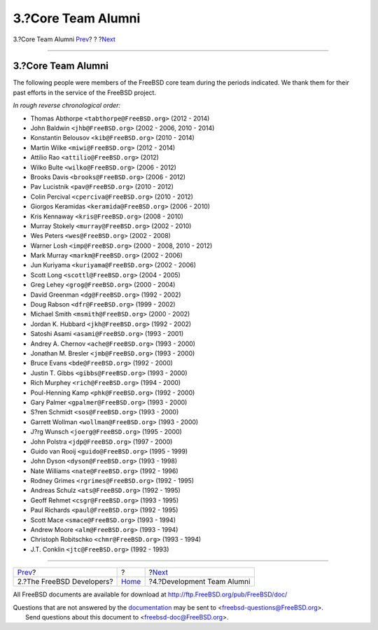 ===================
3.?Core Team Alumni
===================

.. raw:: html

   <div class="navheader">

3.?Core Team Alumni
`Prev <staff-committers.html>`__?
?
?\ `Next <contrib-develalumni.html>`__

--------------

.. raw:: html

   </div>

.. raw:: html

   <div class="sect1">

.. raw:: html

   <div class="titlepage" xmlns="">

.. raw:: html

   <div>

.. raw:: html

   <div>

3.?Core Team Alumni
-------------------

.. raw:: html

   </div>

.. raw:: html

   </div>

.. raw:: html

   </div>

The following people were members of the FreeBSD core team during the
periods indicated. We thank them for their past efforts in the service
of the FreeBSD project.

*In rough reverse chronological order:*

.. raw:: html

   <div class="itemizedlist">

-  Thomas Abthorpe ``<tabthorpe@FreeBSD.org>`` (2012 - 2014)

-  John Baldwin ``<jhb@FreeBSD.org>`` (2002 - 2006, 2010 - 2014)

-  Konstantin Belousov ``<kib@FreeBSD.org>`` (2010 - 2014)

-  Martin Wilke ``<miwi@FreeBSD.org>`` (2012 - 2014)

-  Attilio Rao ``<attilio@FreeBSD.org>`` (2012)

-  Wilko Bulte ``<wilko@FreeBSD.org>`` (2006 - 2012)

-  Brooks Davis ``<brooks@FreeBSD.org>`` (2006 - 2012)

-  Pav Lucistnik ``<pav@FreeBSD.org>`` (2010 - 2012)

-  Colin Percival ``<cperciva@FreeBSD.org>`` (2010 - 2012)

-  Giorgos Keramidas ``<keramida@FreeBSD.org>`` (2006 - 2010)

-  Kris Kennaway ``<kris@FreeBSD.org>`` (2008 - 2010)

-  Murray Stokely ``<murray@FreeBSD.org>`` (2002 - 2010)

-  Wes Peters ``<wes@FreeBSD.org>`` (2002 - 2008)

-  Warner Losh ``<imp@FreeBSD.org>`` (2000 - 2008, 2010 - 2012)

-  Mark Murray ``<markm@FreeBSD.org>`` (2002 - 2006)

-  Jun Kuriyama ``<kuriyama@FreeBSD.org>`` (2002 - 2006)

-  Scott Long ``<scottl@FreeBSD.org>`` (2004 - 2005)

-  Greg Lehey ``<grog@FreeBSD.org>`` (2000 - 2004)

-  David Greenman ``<dg@FreeBSD.org>`` (1992 - 2002)

-  Doug Rabson ``<dfr@FreeBSD.org>`` (1999 - 2002)

-  Michael Smith ``<msmith@FreeBSD.org>`` (2000 - 2002)

-  Jordan K. Hubbard ``<jkh@FreeBSD.org>`` (1992 - 2002)

-  Satoshi Asami ``<asami@FreeBSD.org>`` (1993 - 2001)

-  Andrey A. Chernov ``<ache@FreeBSD.org>`` (1993 - 2000)

-  Jonathan M. Bresler ``<jmb@FreeBSD.org>`` (1993 - 2000)

-  Bruce Evans ``<bde@FreeBSD.org>`` (1992 - 2000)

-  Justin T. Gibbs ``<gibbs@FreeBSD.org>`` (1993 - 2000)

-  Rich Murphey ``<rich@FreeBSD.org>`` (1994 - 2000)

-  Poul-Henning Kamp ``<phk@FreeBSD.org>`` (1992 - 2000)

-  Gary Palmer ``<gpalmer@FreeBSD.org>`` (1993 - 2000)

-  S?ren Schmidt ``<sos@FreeBSD.org>`` (1993 - 2000)

-  Garrett Wollman ``<wollman@FreeBSD.org>`` (1993 - 2000)

-  J?rg Wunsch ``<joerg@FreeBSD.org>`` (1995 - 2000)

-  John Polstra ``<jdp@FreeBSD.org>`` (1997 - 2000)

-  Guido van Rooij ``<guido@FreeBSD.org>`` (1995 - 1999)

-  John Dyson ``<dyson@FreeBSD.org>`` (1993 - 1998)

-  Nate Williams ``<nate@FreeBSD.org>`` (1992 - 1996)

-  Rodney Grimes ``<rgrimes@FreeBSD.org>`` (1992 - 1995)

-  Andreas Schulz ``<ats@FreeBSD.org>`` (1992 - 1995)

-  Geoff Rehmet ``<csgr@FreeBSD.org>`` (1993 - 1995)

-  Paul Richards ``<paul@FreeBSD.org>`` (1992 - 1995)

-  Scott Mace ``<smace@FreeBSD.org>`` (1993 - 1994)

-  Andrew Moore ``<alm@FreeBSD.org>`` (1993 - 1994)

-  Christoph Robitschko ``<chmr@FreeBSD.org>`` (1993 - 1994)

-  J.T. Conklin ``<jtc@FreeBSD.org>`` (1992 - 1993)

.. raw:: html

   </div>

.. raw:: html

   </div>

.. raw:: html

   <div class="navfooter">

--------------

+-------------------------------------+-------------------------+------------------------------------------+
| `Prev <staff-committers.html>`__?   | ?                       | ?\ `Next <contrib-develalumni.html>`__   |
+-------------------------------------+-------------------------+------------------------------------------+
| 2.?The FreeBSD Developers?          | `Home <index.html>`__   | ?4.?Development Team Alumni              |
+-------------------------------------+-------------------------+------------------------------------------+

.. raw:: html

   </div>

All FreeBSD documents are available for download at
http://ftp.FreeBSD.org/pub/FreeBSD/doc/

| Questions that are not answered by the
  `documentation <http://www.FreeBSD.org/docs.html>`__ may be sent to
  <freebsd-questions@FreeBSD.org\ >.
|  Send questions about this document to <freebsd-doc@FreeBSD.org\ >.
